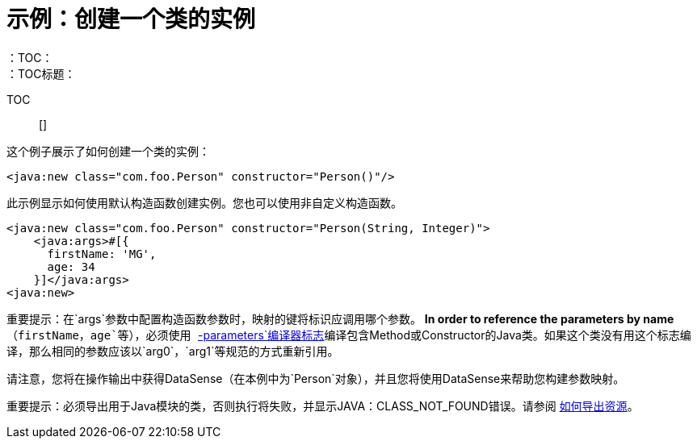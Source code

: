 = 示例：创建一个类的实例
:keywords: Java, create instance
：TOC：
：TOC标题：

TOC :: []

这个例子展示了如何创建一个类的实例：

[source, xml, linenums]
----
<java:new class="com.foo.Person" constructor="Person()"/>
----

此示例显示如何使用默认构造函数创建实例。您也可以使用非自定义构造函数。
[source, xml, linenums]
----
<java:new class="com.foo.Person" constructor="Person(String, Integer)">
    <java:args>#[{
      firstName: 'MG',
      age: 34
    }]</java:args>
<java:new>
----

重要提示：在`args`参数中配置构造函数参数时，映射的键将标识应调用哪个参数。 *In order to reference the parameters by name*（`firstName`，`age`等），必须使用 link:https://docs.oracle.com/javase/tutorial/reflect/member/methodparameterreflection.html[`-parameters`编译器标志]编译包含Method或Constructor的Java类。如果这个类没有用这个标志编译，那么相同的参数应该以`arg0`，`arg1`等规范的方式重新引用。

// TODO：它可能会帮助您在此处显示数据集或链接到数据传输部分
请注意，您将在操作输出中获得DataSense（在本例中为`Person`对象），并且您将使用DataSense来帮助您构建参数映射。

重要提示：必须导出用于Java模块的类，否则执行将失败，并显示JAVA：CLASS_NOT_FOUND错误。请参阅 link:/mule4-user-guide/v/4.1/how-to-export-resources[如何导出资源]。
